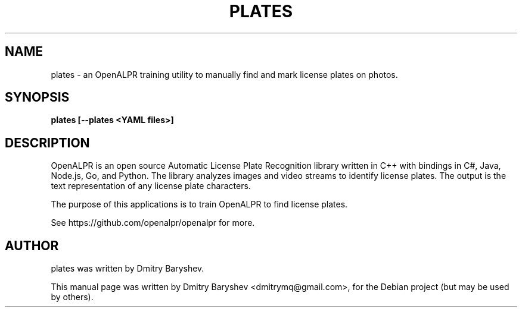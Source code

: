 .TH PLATES 1 "MAY 17, 2017"
.\" Please adjust this date whenever revising the manpage.
.SH NAME
plates \- an OpenALPR training utility to manually find and mark license plates on photos.
.SH SYNOPSIS
.B plates [--plates <YAML files>]
.br
.SH DESCRIPTION
OpenALPR is an open source Automatic License Plate Recognition library written
in C++ with bindings in C#, Java, Node.js, Go, and Python. The library analyzes
images and video streams to identify license plates. The output is the text
representation of any license plate characters.

The purpose of this applications is to train OpenALPR to find license plates.

See https://github.com/openalpr/openalpr for more.
.SH AUTHOR
plates was written by Dmitry Baryshev.
.PP
This manual page was written by Dmitry Baryshev <dmitrymq@gmail.com>,
for the Debian project (but may be used by others).
